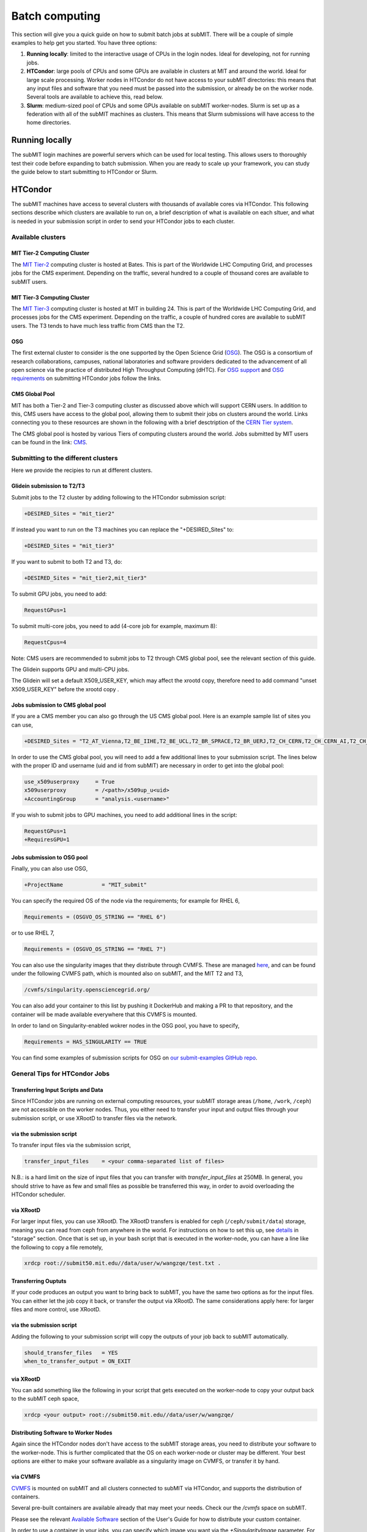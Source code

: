 .. raw:: html

    <style> .red {color:red} </style>

.. role:: red

Batch computing
---------------

.. tags:: Slurm, Condor, GPU

This section will give you a quick guide on how to submit batch jobs at subMIT.
There will be a couple of simple examples to help get you started.
You have three options:

1. **Running locally**: limited to the interactive usage of CPUs in the login nodes. Ideal for developing, not for running jobs.
2. **HTCondor**: large pools of CPUs and some GPUs are available in clusters at MIT and around the world. Ideal for large scale processing. Worker nodes in HTCondor do not have access to your subMIT directories: this means that any input files and software that you need must be passed into the submission, or already be on the worker node. Several tools are available to achieve this, read below.
3. **Slurm**: medium-sized pool of CPUs and some GPUs available on subMIT worker-nodes. Slurm is set up as a federation with all of the subMIT machines as clusters. This means that Slurm submissions will have access to the home directories.

Running locally
~~~~~~~~~~~~~~~

The subMIT login machines are powerful servers which can be used for local testing.
This allows users to thoroughly test their code before expanding to batch submission.
When you are ready to scale up your framework, you can study the guide below to start submitting to HTCondor or Slurm.

HTCondor
~~~~~~~~

The subMIT machines have access to several clusters with thousands of available cores via HTCondor.
This  following sections describe which clusters are available to run on, a brief description of what is available on each sltuer, and what is needed in your submission script in order to send your HTCondor jobs to each cluster. 

Available clusters
==================

MIT Tier-2 Computing Cluster
****************************

The `MIT Tier-2 <http://www.cmsaf.mit.edu/>`_ computing cluster is hosted at Bates. 
This is part of the Worldwide LHC Computing Grid, and processes jobs for the CMS experiment.
Depending on the traffic, several hundred to a couple of thousand cores are available to subMIT users.

MIT Tier-3 Computing Cluster
****************************

The `MIT Tier-3 <http://t3serv001.mit.edu/>`_ computing cluster is hosted at MIT in building 24.
This is part of the Worldwide LHC Computing Grid, and processes jobs for the CMS experiment.
Depending on the traffic, a couple of hundred cores are available to subMIT users.
The T3 tends to have much less traffic from CMS than the T2.

OSG
***

The first external cluster to consider is the one supported by the Open Science Grid (`OSG <https://opensciencegrid.org/>`_).
The OSG is a consortium of research collaborations, campuses, national laboratories and software providers dedicated to the advancement of all open science via the practice of distributed High Throughput Computing (dHTC).
For `OSG support <https://support.opensciencegrid.org/support/home>`_ and `OSG requirements <https://support.opensciencegrid.org/support/solutions/articles/5000633467-steer-your-jobs-with-htcondor-job-requirements#requirements>`_ on submitting HTCondor jobs follow the links.
   
CMS Global Pool
***************

MIT has both a Tier-2 and Tier-3 computing cluster as discussed above which will support CERN users.
In addition to this, CMS users have access to the global pool, allowing them to submit their jobs on clusters around the world.
Links connecting you to these resources are shown in the following with a brief desctription of the `CERN Tier system <https://home.cern/science/computing/grid-system-tiers#:~:text=The%20Worldwide%20LHC%20Computing%20Grid,Large%20Hadron%20Collider%20(LHC).>`_.

The CMS global pool is hosted by various Tiers of computing clusters around the world.
Jobs submitted by MIT users can be found in the link: `CMS <https://cms-gwmsmon.cern.ch/institutionalview>`_.

Submitting to the different clusters
====================================

Here we provide the recipies to run at different clusters. 

Glidein submission to T2/T3
***************************

Submit jobs to the T2 cluster by adding following to the HTCondor submission script:

.. code-block:: sh

     +DESIRED_Sites = "mit_tier2"

If instead you want to run on the T3 machines you can replace the "+DESIRED_Sites" to:

.. code-block:: sh

     +DESIRED_Sites = "mit_tier3"

If you want to submit to both T2 and T3, do:

.. code-block:: sh

     +DESIRED_Sites = "mit_tier2,mit_tier3"

To submit GPU jobs, you need to add:

.. code-block:: sh

     RequestGPus=1

To submit multi-core jobs, you need to add (4-core job for example, maximum 8):

.. code-block:: sh

     RequestCpus=4

Note: CMS users are recommended to submit jobs to T2 through CMS global pool, see the relevant section of this guide.

:red:`The Glidein supports GPU and multi-CPU jobs.`

:red:`The Glidein will set a default X509_USER_KEY, which may affect the xrootd copy, therefore need to add command "unset X509_USER_KEY" before the xrootd copy .`

Jobs submission to CMS global pool
**********************************

If you are a CMS member you can also go through the US CMS global pool.
Here is an example sample list of sites you can use,

.. code-block:: sh

     +DESIRED_Sites = "T2_AT_Vienna,T2_BE_IIHE,T2_BE_UCL,T2_BR_SPRACE,T2_BR_UERJ,T2_CH_CERN,T2_CH_CERN_AI,T2_CH_CERN_HLT,T2_CH_CERN_Wigner,T2_CH_CSCS,T2_CH_CSCS_HPC,T2_CN_Beijing,T2_DE_DESY,T2_DE_RWTH,T2_EE_Estonia,T2_ES_CIEMAT,T2_ES_IFCA,T2_FI_HIP,T2_FR_CCIN2P3,T2_FR_GRIF_IRFU,T2_FR_GRIF_LLR,T2_FR_IPHC,T2_GR_Ioannina,T2_HU_Budapest,T2_IN_TIFR,T2_IT_Bari,T2_IT_Legnaro,T2_IT_Pisa,T2_IT_Rome,T2_KR_KISTI,T2_MY_SIFIR,T2_MY_UPM_BIRUNI,T2_PK_NCP,T2_PL_Swierk,T2_PL_Warsaw,T2_PT_NCG_Lisbon,T2_RU_IHEP,T2_RU_INR,T2_RU_ITEP,T2_RU_JINR,T2_RU_PNPI,T2_RU_SINP,T2_TH_CUNSTDA,T2_TR_METU,T2_TW_NCHC,T2_UA_KIPT,T2_UK_London_IC,T2_UK_SGrid_Bristol,T2_UK_SGrid_RALPP,T2_US_Caltech,T2_US_Florida,T2_US_MIT,T2_US_Nebraska,T2_US_Purdue,T2_US_UCSD,T2_US_Vanderbilt,T2_US_Wisconsin,T3_CH_CERN_CAF,T3_CH_CERN_DOMA,T3_CH_CERN_HelixNebula,T3_CH_CERN_HelixNebula_REHA,T3_CH_CMSAtHome,T3_CH_Volunteer,T3_US_HEPCloud,T3_US_NERSC,T3_US_OSG,T3_US_PSC,T3_US_SDSC"

In order to use the CMS global pool, you will need to add a few additional lines to your submission script.
The lines below with the proper ID and username (uid and id from subMIT) are necessary in order to get into the global pool:

.. code-block:: sh

     use_x509userproxy     = True
     x509userproxy         = /<path>/x509up_u<uid>
     +AccountingGroup      = "analysis.<username>"

If you wish to submit jobs to GPU machines, you need to add additional lines in the script:

.. code-block:: sh

     RequestGPus=1
     +RequiresGPU=1

Jobs submission to OSG pool
***************************

Finally, you can also use OSG,

.. code-block:: sh

    +ProjectName            = "MIT_submit" 
 
You can specify the required OS of the node via the requirements; for example for RHEL 6,

.. code-block:: sh

      Requirements = (OSGVO_OS_STRING == "RHEL 6")      

or to use RHEL 7,

.. code-block:: sh

      Requirements = (OSGVO_OS_STRING == "RHEL 7")

You can also use the singularity images that they distribute through CVMFS.
These are managed `here <https://github.com/opensciencegrid/cvmfs-singularity-sync>`_, and can be found under the following CVMFS path, which is mounted also on subMIT, and the MIT T2 and T3,

.. code-block:: sh

    /cvmfs/singularity.opensciencegrid.org/

You can also add your container to this list by pushing it DockerHub and making a PR to that repository, and the container will be made available everywhere that this CVMFS is mounted.

In order to land on Singularity-enabled wokrer nodes in the OSG pool, you have to specify,

.. code-block:: sh

      Requirements = HAS_SINGULARITY == TRUE

You can find some examples of submission scripts for OSG on `our submit-examples GitHub repo <https://github.com/mit-submit/submit-examples/tree/main/htcondor>`_. 

General Tips for HTCondor Jobs
==============================

Transferring Input Scripts and Data
***********************************

Since HTCondor jobs are running on external computing resources, your subMIT storage areas (``/home``, ``/work``, ``/ceph``) are not accessible on the worker nodes.
Thus, you either need to transfer your input and output files through your submission script, or use XRootD to transfer files via the network. 

via the submission script
*************************

To transfer input files via the submission script,

.. code-block:: sh

    transfer_input_files    = <your comma-separated list of files>

N.B.: is a hard limit on the size of input files that you can transfer with `transfer_input_files` at 250MB.
In general, you should strive to have as few and small files as possible be transferred this way, in order to avoid overloading the HTCondor scheduler.

via XRootD
**********

For larger input files, you can use XRootD.
The XRootD transfers is enabled for ceph (``/ceph/submit/data``) storage, meaning you can read from ceph from anywhere in the world.
For instructions on how to set this up, see `details <https://submit.mit.edu/submit-users-guide/storage.html>`_ in "storage" section.
Once that is set up, in your bash script that is executed in the worker-node, you can have a line like the following to copy a file remotely,

.. code-block:: sh

    xrdcp root://submit50.mit.edu//data/user/w/wangzqe/test.txt .

Transferring Ouptuts
********************

If your code produces an output you want to bring back to subMIT, you have the same two options as for the input files.
You can either let the job copy it back, or transfer the output via XRootD.
The same considerations apply here: for larger files and more control, use XRootD.

via the submission script
*************************

Adding the following to your submission script will copy the outputs of your job back to subMIT automatically.

.. code-block:: sh

    should_transfer_files   = YES
    when_to_transfer_output = ON_EXIT

via XRootD
**********

You can add something like the following in your script that gets executed on the worker-node to copy your output back to the subMIT ceph space,

.. code-block:: sh

    xrdcp <your output> root://submit50.mit.edu//data/user/w/wangzqe/

Distributing Software to Worker Nodes
*************************************

Again since the HTCondor nodes don't have access to the subMIT storage areas, you need to distribute your software to the worker-node.
This is further complicated that the OS on each worker-node or cluster may be different.
Your best options are either to make your software available as a singularity image on CVMFS, or transfer it by hand.

via CVMFS
*********

`CVMFS <https://submit.mit.edu/submit-users-guide/program.html#cvmfs>`_ is mounted on subMIT and all clusters connected to subMIT via HTCondor, and supports the distribution of containers.

Several pre-built containers are available already that may meet your needs. Check our the `/cvmfs` space on subMIT.

Please see the relevant `Available Software <https://hep-fcc.github.io/FCCAnalyses/>`_ section of the User's Guide for how to distribute your custom container.

In order to use a container in your jobs, you can specify which image you want via the `+SingularityImage` parameter. For example, 

.. code-block:: sh

    +SingularityImage       = "/cvmfs/singularity.opensciencegrid.org/htc/rocky:9"

Note that some clusters may have nodes without singularity installed, so you may need to specify some particular requirement.
See the section on each cluster if that is the case.

Once the job starts, it will operate entirely inside the singularity container.

via transfer
************

If you don't need a lot of software, and you can package it (perhaps by compiling it in a way that is self-contained), you can transfer it via the methods outlines in the previous section: either thorugh the submission script or HTCondor.

Operating Systems
*****************

It may be useful for you to impose on the HTCondor job some specific OS and set of libraries that is compatible with your code, so that each job is operating in an homogenous environment.

For some clusters, you can do this via the `requirements` in the submission script: see sections pertaining to each cluster for more information on this, and check their documentation.

For all clusters supported by subMIT, as well as subMIT itself, you can also use CVMFS, which has many pre-built images of OSs that can be accessed: see `this section <https://submit.mit.edu/submit-users-guide/program.html#cvmfs>`_ of the guide for more information. See the above section for how to use singularity in your jobs. For example, to use rocky9, you can add the following to your submission script,

.. code-block:: sh

    +SingularityImage       = "/cvmfs/singularity.opensciencegrid.org/htc/rocky:9"

Requesting Resources
********************

In the HTCondor submission script, users define the requirements of their jobs, which will be used by HTCondor to assign worker-nodes.

The default memory requirement is 1024 MB per core. 
If uses job uses more memory than what is requested, the job will get killed.
To request more memory, users need to add this in the HTCondor script:

.. code-block:: sh

       RequestMemory = 2000

Usually the maximum memory usage is 2000 MB for each core.
But HTCondor has a feature to adjust memory usage of a job requirement automatically even if users job requires more memory then 2000 MB, for example:

.. code-block:: sh

       RequestMemory = 4000

But keep in mind, the more memory user requires, the harder it is to find the slot. 

How to monitor and control your submitted HTCondor jobs
=======================================================

After you have submitted your jobs, it is important to be able to monitor their progress. This section gives a couple of simple examples on how to check on the status of your jobs directly from the submit machines.

The first step in monitoring jobs is to check which jobs are running. This can be done with the command below:

.. code-block:: sh

       # This will show the number of jobs in the Done, Running and Idle states
       condor_q

       # If you want more information about a job you can look into it here
       condor_q -l <jobid> 

       # If you are interested in knowing which machines your jobs are running on you can examine that as well
       condor_q -r <jobid>

Jobs can often stay in the Idle state or be moved into a Hold state. In order to analyze this you can use the analyze of condor.

.. code-block:: sh

       # Check on the status of a job if it is stuck in Idle or moved to Hold
       condor_q -analyze <jobid>

       # If more information is needed
       condor_q -better-analyze <jobid> 

If you made a mistake during submission, you can also cancel your jobs. This should be done if any mistakes were made in order to free up the queue.

.. code-block:: sh

       # You can remove a broken job
       condor_rm <jobid>

       # If you want to remove all of your jobs
       condor_rm <username>

HTCondor examples
=================

There are several more examples for different application types at

- `submit-examples <https://github.com/mit-submit/submit-examples/blob/main/htcondor/>`_ for a collection HTCondor examples
- `testing julia <https://github.com/mit-submit/submit-examples/tree/main/julia>`_ for use of Julia on HTCondor
- `testing matlab <https://github.com/mit-submit/submit-examples/tree/main/matlab>`_ for use of Matlab on HTCondor
- `condor_gpu <https://github.com/mit-submit/submit-examples/tree/main/gpu/condor_gpu>`_ for use of GPUs on HTCondor

Some worked-out examples are also provided in `Tutorial 2 <https://submit.mit.edu/submit-users-guide/tutorials/tutorial_2.html>`_.

Slurm
~~~~~

Slurm can also be used on the submit machines. There is a main slurm partition on the submit machines as well as GPUs available through ``submit-gpu`` and ``submit-gpu-a30`` partitions. Additionally slurm connects the lqcd cluster(TEMPORARILY OUT OF DATE).
The slurm partitions on SubMIT are fairly open but jobs are limited to 6 days of running time. In addition, each slurm node is limited to 80 GB of total memory to use.

Slurm example 1
===============

Below is a sample about how to submit a slurm job to the submit machines. Here we are doing similar to the condor samples above and copying a file with xrootd and then transferring the output to hadoop scratch space. Like Condor, you will need to export your x509 proxy in order to get access to certain files. Additional samples that utilize the GPUs on the submit cluster can be found in the GPU section of the guide: `submit GPU <http://submit.mit.edu/submit-users-guide/gpu.html>`_

.. code-block:: sh

      #!/bin/bash
      #
      #SBATCH --job-name=test
      #SBATCH --output=res_%j.txt
      #SBATCH --error=err_%j.txt
      #
      #SBATCH --time=10:00
      #SBATCH --mem-per-cpu=100
      
      export X509_USER_PROXY=~/x509up_u206148
      
      xrdcp root://xrootd.cmsaf.mit.edu//store/user/paus/nanosu/A00/QCD_HT1000to1500_TuneCP5_13TeV-madgraphMLM-pythia8+RunIIAutumn18MiniAOD-102X_upgrade2018_realistic_v15-v1+MINIAODSIM/00A7C4D5-8881-5D47-8E1F-FADDC4B6FA96.root out.root
      
      # Your Analyzer goes here

      xrdcp out.root root://submit50.mit.edu//freerc/SUEP/slurm.root
      
      srun hostname
      srun ls -hrlt

Slurm example lqcd
==================

An example for how to submit to the lqcd cluster from the submit machines. Here we need some extra set up and then test some simple srun commands like below (this example runs in the devel partition):

.. code-block:: sh

     #!/bin/bash
     #
     #SBATCH --job-name=test
     #SBATCH --output=res_%j.txt
     #SBATCH --error=err_%j.txt
     #
     #SBATCH --ntasks=1
     #SBATCH --time=10:00
     #SBATCH --mem-per-cpu=100
     #SBATCH --cluster=lqcd
     #SBATCH --partition=devel
     
     unset MODULEPATH
     unset MODULESHOME
     export SLURM_CONF=/opt/lqcd/etc/slurm.conf
     . /opt/software/modules-4.4.0/init/bash
     module add slurm
     
     srun hostname
     srun ls -hrlt
     srun sleep 60

How to see the available resources
====================================================

The `sinfo` command can give information about the Slurm partitions and nodes.  For detailed information about this command, view its manual page by typing `man sinfo`.

In particular, to view the resources in the subMIT Slurm cluster, the following command can be handy

.. code-block:: sh

     sinfo -Ne -O "PARTITION:.20,NodeHost:.10,StateLong:.11,NodeAIOT:.15,CPUsState:.15,Memory:.9,AllocMem:.9"

This will list each node on a separate line.  As described in `man sinfo`, the CPUS columns gives the count of the nodes CPUs in each state: "A/I/O/T" ("Allocated/Idle/Other/Total").  The MEMORY column gives the total memory for each node, while the ALLOCMEM gives the amount of memory which is currently allocated on that node.  Thus, with this command, you can see the total inventory of resources on each node, as well as what happens to be available at the moment.

Requesting memory
=================

On subMIT, Slurm treats both **CPUs** *and* **memory** as consumable resources.  This means that it is important to provide accurate requests of these resources in your slurm job submissions.  If you request more resources than you need (CPUs or memory), then you can unnecessarily block other users as well as your own jobs from running.  For example, a job which requests a single CPU and all the memory of a node will block any other job from running on that node even though the remaining CPUs will be sitting idle.  If, on the other hand, you request too little memory, you job will fail. This leads to the common question: how do I know how much memory to request?

In general it is recommended to request a bit more memory than you actually need so as to allow a "safety cushion" for variations in your jobs (so a job is not killed if your estimate was a little too low).  

One way to estimate your actual memory requirement is to run the command `seff <jobnumber>` to see memory usage information for a *completed* slurm job.  This can be either a batch job (e.g. submitted with `sbatch`) or an interactive session started with `salloc`.  

Another method is to use the `time` command.  Running `/usr/bin/time -v <command>` or `\\time -v <command>` will run `<command>` and print corresponding detailed memory and timing information.  Replace `<command>` with whatever you would type into the command prompt to run your calculation; this may be a script execution.  The "Maximum resident set size" output field will give an estimate of the memory to request (remember to add a safety cushion).  *Please note:* if `<command>` will use significant memory, then this should be done within a slurm job (either an interactive session requested with `salloc` or a batch job).

With respect to best-practices, as a general rule of thumb, if you run many or long jobs that request significantly more memory per cpu than the total memory of the node divided by the total number of CPUs on the node, it may be time to reexamine the efficinency of your memory usage or parallelization of your workflow to ensure fair/efficient usage of resources.

How to monitor and control your submitted slurm jobs
====================================================

Similar to HTCondor, Slurm has command line options to monitor and control your jobs. This section gives a couple of simple examples on how to monitor your slurm jobs on submit.

The first step in monitoring jobs is to check which jobs are running. This can be done with the command below:

.. code-block:: sh

       # This will show the number of jobs and their states.
       squeue -u <username>

       # You can also ask for the jobs on the different clusters with the -M option. You can also use a specific cluster (e.g. submit, lqcd).
       squeue -M all -u <username>

In order to analyze your jobs you can use the scontrol feature of slurm.

.. code-block:: sh

       # Check on the status of a job
       scontrol show jobid -dd <jobid>

       # If more information is needed
       sstat --jobs=<jobid> 

       # A more organized way to look at this information is through the format option. In order to see all options use --helpformat. An example is below
       sstat --jobs=<jobid> --format=jobid,maxrss,ntasks

If you made a mistake during submission, you can also cancel your jobs. This should be done if any mistakes were made in order to free up the queue.

.. code-block:: sh

       # You can remove a broken job
       scancel <jobid>

       # If you want to remove all of your jobs
       scancel -u <username>

       # If need be you can also change the state of the job with scontrol to suspend, remove, hold or release
       scontrol suspend <jobid>

Slurm also has the sacct command to help you to look at information from past jobs. These commands are similar to the sstat commands but are used for jobs that have finished rather than jobs currently running.

.. code-block:: sh

       # Look at information from your hobs after they have finished running. You can use the --long to get the non-abbreviated version
       sacct --jobs=<jobid> --long

       # Look at all of your recent jobs
       sacct --user=<username>

       # You can also use the format options to get specific information in the same way that sstat was used above
       sacct --jobs=<jobid> --format=jobid,maxrss,ntasks

       # A nice summary of a job is available through the seff command
       seff <jobid>
